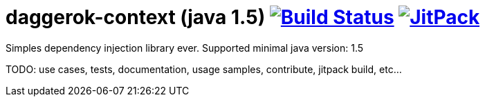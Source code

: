 = daggerok-context (java 1.5) image:https://travis-ci.org/daggerok/daggerok-context.svg?branch=master["Build Status", link="https://travis-ci.org/daggerok/daggerok-context"] image:https://jitpack.io/v/daggerok/daggerok-context.svg["JitPack", link="https://jitpack.io/#daggerok/daggerok-context"]

//tag::content[]
Simples dependency injection library ever.
Supported minimal java version: 1.5

TODO: use cases, tests, documentation, usage samples, contribute, jitpack build, etc...
//end::content[]
